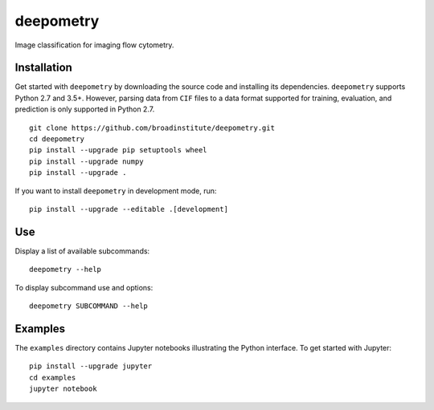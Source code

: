 deepometry
==========

Image classification for imaging flow cytometry.

Installation
------------

Get started with ``deepometry`` by downloading the source code and installing its dependencies. ``deepometry``
supports Python 2.7 and 3.5+. However, parsing data from ``CIF`` files to a data format supported for training,
evaluation, and prediction is only supported in Python 2.7.

::

    git clone https://github.com/broadinstitute/deepometry.git
    cd deepometry
    pip install --upgrade pip setuptools wheel
    pip install --upgrade numpy
    pip install --upgrade .

If you want to install ``deepometry`` in development mode, run:

::

    pip install --upgrade --editable .[development]

Use
---

Display a list of available subcommands:

::

    deepometry --help

To display subcommand use and options:

::

    deepometry SUBCOMMAND --help

Examples
--------

The ``examples`` directory contains Jupyter notebooks illustrating the Python interface. To get started with Jupyter:

::

    pip install --upgrade jupyter
    cd examples
    jupyter notebook